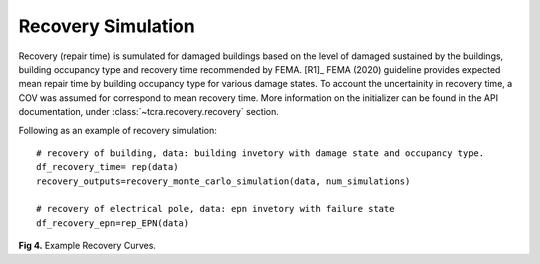 .. raw:: latex

    \newpage

Recovery Simulation
======================================

Recovery (repair time) is sumulated for damaged buildings based on the level of damaged sustained by the buildings, building occupancy type and recovery time recommended by FEMA. [R1]_ FEMA (2020) guideline provides expected mean repair time by building occupancy type for various damage states. To account the uncertainity in recovery time, a COV was assumed for correspond to mean recovery time. More information on the initializer can be found in the API documentation, under :class:`~tcra.recovery.recovery` section.

Following as an example of recovery simulation::

    # recovery of building, data: building invetory with damage state and occupancy type.
    df_recovery_time= rep(data)    
    recovery_outputs=recovery_monte_carlo_simulation(data, num_simulations)
    
    # recovery of electrical pole, data: epn invetory with failure state
    df_recovery_epn=rep_EPN(data)


.. figure:: figures/recovery_example.png
   :scale: 40%
   :alt: Logo

**Fig 4.** Example Recovery Curves.
